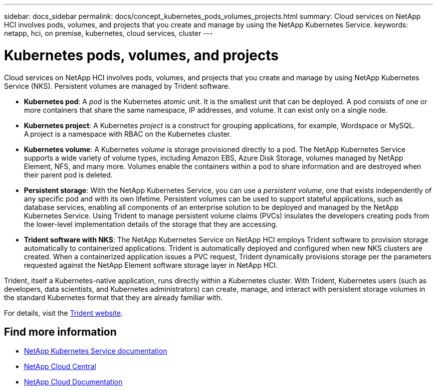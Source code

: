 ---
sidebar: docs_sidebar
permalink: docs/concept_kubernetes_pods_volumes_projects.html
summary: Cloud services on NetApp HCI involves pods, volumes, and projects that you create and manage by using the NetApp Kubernetes Service.
keywords: netapp, hci, on premise, kubernetes, cloud services, cluster
---

= Kubernetes pods, volumes, and projects
:hardbreaks:
:nofooter:
:icons: font
:linkattrs:
:imagesdir: ../media/

[.lead]
Cloud services on NetApp HCI involves pods, volumes, and projects that you create and manage by using NetApp Kubernetes Service (NKS). Persistent volumes are managed by Trident software.



* *Kubernetes pod*: A _pod_ is the Kubernetes atomic unit. It is the smallest unit that can be deployed. A pod consists of one or more containers that share the same namespace, IP addresses, and volume. It can exist only on a single node.
* *Kubernetes project*: A Kubernetes _project_ is a construct for grouping applications, for example, Wordspace or MySQL. A project is a namespace with RBAC on the Kubernetes cluster.
* *Kubernetes volume*: A Kubernetes _volume_ is storage provisioned directly to a pod. The NetApp Kubernetes Service supports a wide variety of volume types, including Amazon EBS, Azure Disk Storage, volumes managed by NetApp Element, NFS, and many more. Volumes enable the containers within a pod to share information and are destroyed when their parent pod is deleted.
* *Persistent storage*: With the NetApp Kubernetes Service, you can use a _persistent volume_, one that exists independently of any specific pod and with its own lifetime. Persistent volumes can be used to support stateful applications, such as database services, enabling all components of an enterprise solution to be deployed and managed by the NetApp Kubernetes Service. Using Trident to manage persistent volume claims (PVCs) insulates the developers creating pods from the lower-level implementation details of the storage that they are accessing.
* *Trident software with NKS*: The NetApp Kubernetes Service on NetApp HCI employs Trident software to provision storage automatically to containerized applications. Trident is automatically deployed and configured when new NKS clusters are created. When a containerized application issues a PVC request, Trident dynamically provisions storage per the parameters requested against the NetApp Element software storage layer in NetApp HCI.

Trident, itself a Kubernetes-native application, runs directly within a Kubernetes cluster. With Trident, Kubernetes users (such as developers, data scientists, and Kubernetes administrators) can create, manage, and interact with persistent storage volumes in the standard Kubernetes format that they are already familiar with.

For details, visit the https://netapp.io/persistent-storage-provisioner-for-kubernetes/[Trident website].

[discrete]
== Find more information
* https://docs.netapp.com/us-en/kubernetes-service/[NetApp Kubernetes Service documentation^]
* https://cloud.netapp.com/home[NetApp Cloud Central^]
* https://docs.netapp.com/us-en/cloud/[NetApp Cloud Documentation]
